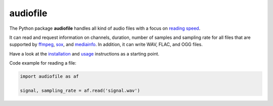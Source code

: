 =========
audiofile
=========

|tests| |coverage| |docs| |python-versions| |license|

The Python package **audiofile** handles all kind of audio files
with a focus on `reading speed`_.

It can read and request information
on channels, duration, number of samples and sampling rate
for all files that are supported by
ffmpeg_,
sox_,
and mediainfo_.
In addition,
it can write WAV, FLAC, and OGG files.

Have a look at the installation_ and usage_ instructions as a starting point.

Code example for reading a file:

.. code-block:: python

    import audiofile as af

    signal, sampling_rate = af.read('signal.wav')


.. _ffmpeg: https://www.ffmpeg.org/
.. _installation: https://audeering.github.io/audiofile/installation.html
.. _mediainfo: https://mediaarea.net/en/MediaInfo/
.. _usage: https://audeering.github.io/audiofile/usage.html
.. _reading speed: https://audeering.github.io/audiofile/benchmark.html
.. _sox: http://sox.sourceforge.net/
.. _virtualenv: https://virtualenv.pypa.io/

.. |tests| image:: https://github.com/audeering/audiofile/workflows/Test/badge.svg
    :target: https://github.com/audeering/audiofile/actions?query=workflow%3ATest
    :alt: Test status
.. |coverage| image:: https://codecov.io/gh/audeering/audiofile/branch/master/graph/badge.svg?token=LVF0621BKR
    :target: https://codecov.io/gh/audeering/audiofile/
    :alt: code coverage
.. |docs| image:: https://img.shields.io/pypi/v/audiofile?label=docs
    :target: https://audeering.github.io/audiofile/
    :alt: audiofile's documentation
.. |python-versions| image:: https://img.shields.io/pypi/pyversions/audiofile.svg
    :target: https://pypi.org/project/audiofile/
    :alt: audiofile's supported Python versions
.. |license| image:: https://img.shields.io/badge/license-MIT-green.svg
    :target: https://github.com/audeering/audiofile/blob/master/LICENSE
    :alt: audiofile's MIT license
